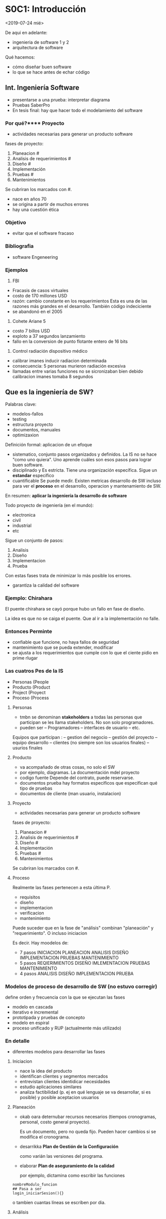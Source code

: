 * S0C1: Introducción
<2019-07-24 mié>
# AUTHOR: Jonathan Ahumada
De aqui en adelante:
- ingenieria de software 1 y 2 
- arquitectura de software

Qué hacemos:
- cómo diseñar buen software
- lo que se hace antes de echar código
** Int. Ingeniería Software
- presentarse a una prueba: interpretar  diagrama 
- Pruebas SaberPro
- En tesis final: hay que hacer todo el modelamiento del software
*** Por qué?**** Proyecto 
- actividades necesarias para generar un producto software

fases de proyecto:
# TODO: Esto no se puede olvidar. Es como acordarse del nombre
1) Planeacion #
2) Analisis de requerimientos #
3) Diseño #
4) Implementación
5) Pruebas #
6) Mantenimientos 

Se cubriran los marcados con #.
+ nace en años 70
- se origina a partir de muchos errores
- hay una cuestión ética 

*** Objetivo
- evitar que el software fracaso

*** Bibliografia 
- software Engeneering

*** Ejemplos
1) FBI
- Fracasis de casos virtuales
- costo de 170 millones USD
- razón: cambio constante en los requerimientos 
  Esta es una de las razones más grandes en el desarrollo. 
  También código indeciciente
- se abandonó en el 2005
2) Cohete Ariane 5
- costo 7 billos USD
- exploto a 37 segundos lanzamiento
- fallo en la conversion de punto flotante entero de 16 bits 
3) Control radiación dispositivo médico
- calibrar imanes inducir radiacion determinada
- consecuencia: 5 personas murieron radiación excesiva 
- llamadas entre varias funciones no se sicronizaban bien debido calibracion imanes tomaba 8 segundos

** Que es la ingeniería de SW?
Palabras clave:
- modelos-fallos
- testing
- estructura proyecto
- documentos, manuales
- optimizaxion 

Definición formal:
aplicacion de un efoque
- sistematico,
  conjunto pasos organizados y definidos. La IS no se hace "como uno quiera". 
  Uno aprende cuáles son esos pasos para lograr buen software. 
- disciplinado y
  Es estricta. Tiene una organización específica. Sigue un *estandar* específico
- cuantificable
  Se puede medir. Existen metricas desarrollo de SW incluso para ver el *proceso* 
 en el desarrollo, operacion y mantenamiento de SW.

En resumen: *aplicar la ingeniería la desarrollo de software*

Todo proyecto de ingeniería (en el mundo): 
- electronica
- civil
- industrial 
- etc 

Sigue un conjunto de pasos:
1) Analisis
2) Diseño 
3) Implementacion
4) Prueba

Con estas fases trata de minimizar lo más posible los errores.
- garantiza la calidad del software

*** Ejemplo: Chirahara
 El puente chirahara se cayó porque hubo un fallo en fase de diseño.

La idea es que no se caiga el puente. Que al ir a la implementación
no falle. 

*** Entonces Perminte
- confiable
  que funcione, no haya fallos de seguridad
- mantenimiento
  que se pueda extender, modificar
- se ajusta a los requerimientos
  que cumple con lo que el ciente pidio en prime rlugar

*** Las cuatros Pes de la IS
- Personas (People
- Producto (Product
- Project (Proyect
- Proceso (Process
**** Personas 
- tmbn se denominan *stakeholders* 
  a todas las personas que participan se les llama stakeholders.  No son solo programadores. 
- pueden ser
  -- Programadores
  -- interfaces de usuario 
  -- etc.

Equipos que participan : 
  -- gestion del negocio
  -- gestión del proyecto
  -- equipo desarrollo 
  -- clientes (no siempre son los usuarios finales) 
  -- usurios finales
**** Producto
- va acompañado de otras cosas, no solo el SW
- por ejemplo, diagramas. La documentación mdel proyecto
- codigo fuente
  Depende del contrato, puede reservarse.
- documentos prueba
  hay formatos especificos que especifican qué tipo de pruebas 
- documentos de cliente (man usuario, instalacion)
**** Proyecto 
- actividades necesarias para generar un producto software

fases de proyecto:
# TODO: Esto no se puede olvidar. Es como acordarse del nombre
1) Planeacion #
2) Analisis de requerimientos #
3) Diseño #
4) Implementación
5) Pruebas #
6) Mantenimientos 

Se cubriran los marcados con #.
**** Proceso
Realmente las fases pertenecen a esta última P. 
- requisitos
- diseño
- implementacion
- verificacion
- mantenimiento

Puede suceder que en la fase de "análisis" combinan "planeación" y "requerimiento". O incluso iniciacion

Es decir. Hay moodelos de:
- 7 pasos 
  INICIACION PLANEACION ANALISIS DISEÑO IMPLEMENTACION PRUEBAS MANTENIMIENTO
- 5 pasos
  REQIERIMIENTOS DISEÑO IMLEMENTACION PRUEBAS MANTENIMIENTO
- 4 pasos
  ANALISIS DISEÑO IMPLEMENTACION PRUEBA

# PRUEBA a veces se subdivide en PRUEBAS y MANTENIMIENTO

*** Modelos de proceso de desarrollo de SW (no estuvo corregir)
define orden y frecuencia con la que se ejecutan las fases 
- modelo en cascada
- iterativo e incremental
- prototipada y pruebas de concepto
- modelo en espiral
- proceso unificado y RUP (actualmente más utilizado)
*** En detalle 
- diferentes modelos para desarrollar las fases
**** Iniciacion 
- nace la idea del producto
- identifican clientes y segmentos mercados
- entrevistan clientes identidicar necesidades 
- estudio aplicaciones similares
- analiza factibilidad (p. ej en qué lenguaje se va desarrollar, si es posible) y posible aceptacion usuarios 
**** Planeación
- okab oara deternubar recursos necesarios (tiempos cronogramas, personal, costo general proyecto).

  Es un documento, pero no queda fijo. Pueden hacer cambios si se modifica el cronograma. 

- desarrikka *Plan de Gestión de la Configuración*
  
  como varián las versiones del programa.

- elaborar *Plan de aseguramiento de la calidad*
  
  por ejemplo, dictamina como escribir las funciones
#+BEGIN_SRC 
nombreModulo_funcion
## Pasa a ser 
login_iniciarSesion(){}
#+END_SRC
o tambien cuantas líneas se escriben por dia. 

**** Análisis
Hay analistas de requerimientos que van a los clientes y a los usuarios para *levantar los requerimientos*

Recordemos que:

#+BEGIN_SRC 
Requerimiento = Funcionalidad
#+END_SRC

Aún no se piensa para nada en *cómo se va a desarrollar esa funcionalidad*

- se puede acer por entrecistas, lluvias ideas

**** Diseño
Se define como:
- se divide en modulo
- descrie el SW en diagramas 
- con la respectiva documentacion 

En este punto aun *no* se ha escrito una sola línea

**** Implementacion (o desarrollo)
Donde se programa literalmente.
**** Pruebas
Normalmente hay un equipo de testers.
- tratan de dañar el sw 
- para poderlo corregir 

**** Mantenimiento
- *paso a produccion*
- después de cada mantenimiento se lanzan nuevas versiones sw 
 
*** Etica
**** IEEE
**** ACM

** Ingenieria / arquitectura
La aqruitectura de SW está dentro de la Ingeniería. 
Se encarga de: 
- no de programar 
- sino de analizar y diseñar 
